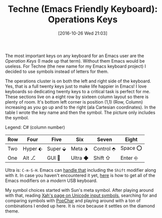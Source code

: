 #+BLOG: wisdomandwonder
#+POSTID: 10474
#+DATE: [2016-10-26 Wed 21:03]
#+OPTIONS: toc:nil num:nil todo:nil pri:nil tags:nil ^:nil
#+CATEGORY: Article
#+TAGS: Emacs, Keyboard, MechanicalKeyboard
#+TITLE: Techne (Emacs Friendly Keyboard): Operations Keys

The most important keys on any keyboard for an Emacs user are the /Operation
Keys/ (I made up that term). Without them Emacs would be useless. For Techne
(the new name for my Emacs keyboard project) I decided to use symbols instead
of letters for them.

The operations cluster is on both the left and right side of the keyboard.
Yes, that is a full twenty keys just to make life happier in Emacs! I love
keyboards so dedicating twenty keys to a critical task is perfect for me. These
sections live on a eight row by sixteen column layout so there is plenty of
room. It's bottom left corner is position (1,1) (Row, Column) increasing as
you go up and to the right (ala Cartesian coordinates). In the table I wrote
the key name and then the symbol. The picture only includes the symbol.

Legend: C# (column number)

| Row | Four  | Five  | Six   | Seven   | Eight |
|-----+-------+-------+-------+---------+-------|
| Two | Hyper ⬖ | Super ⬙ | Meta  ⬗ | Control ⬘ | Space ⭕ |
| One | Alt ⎇  | GUI ⃟  | Ultra ◆ | Shift ⇧  | Enter ⎆ |

[[file:image/16-10-26-01_Left_Operations.png]]

Ultra is: =C-m-S-H=. Emacs can [[https://www.wisdomandwonder.com/article/10197/bind-to-control-meta-super-hyper-in-emacs][handle that]] including the =Shift= modifier along
with it. In case you haven't encountered it yet, [[https://www.wisdomandwonder.com/article/10146/every-emacser-can-use-hyper-on-every-usb-hid-keyboard][here]] is how to get all of the
Emacs modifiers on a /modern/ USB keyboard.

My symbol choices started with Sun's meta symbol. After playing around with
that, reading [[http://xahlee.info/comp/unicode_computing_symbols.html][Xah's page on Unicode input symbols]], searching for and comparing
symbols with [[http://www.ergonis.com/products/popcharx/][PopChar]] and playing around with a ton of combinations I ended up
here. It is nice because it settles on the diamond theme.

# image/16-10-26-01_Left_Operations.png https://www.wisdomandwonder.com/wp-content/uploads/2016/10/16-10-26-01_Left_Operations.png
